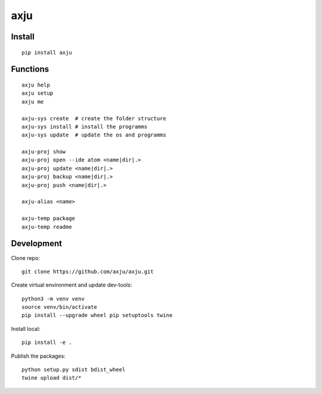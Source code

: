 axju
====
.. image:: https://img.shields.io/gitter/room/nwjs/nw.js.svg
  :alt: Gitter
  :target: https://gitter.im/axju/Lobby?utm_source=share-link&utm_medium=link&utm_campaign=share-link

.. image:: https://img.shields.io/twitter/url/https/github.com/axju/axju.svg?style=social
  :alt: Twitter
  :target: https://twitter.com/intent/tweet?text=Wow:&url=https%3A%2F%2Fgithub.com%2Faxju%2Faxju


Install
-------
::

  pip install axju


Functions
---------
::

  axju help
  axju setup
  axju me

  axju-sys create  # create the folder structure
  axju-sys install # install the programms
  axju-sys update  # update the os and programms

  axju-proj show
  axju-proj open --ide atom <name|dir|.>
  axju-proj update <name|dir|.>
  axju-proj backup <name|dir|.>
  axju-proj push <name|dir|.>

  axju-alias <name>

  axju-temp package
  axju-temp readme


Development
-----------
Clone repo::

  git clone https://github.com/axju/axju.git

Create virtual environment and update dev-tools::

  python3 -m venv venv
  source venv/bin/activate
  pip install --upgrade wheel pip setuptools twine

Install local::

  pip install -e .

Publish the packages::

  python setup.py sdist bdist_wheel
  twine upload dist/*
